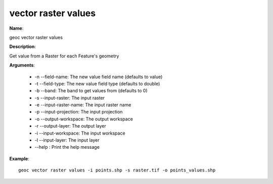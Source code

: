 vector raster values
====================

**Name**:

geoc vector raster values

**Description**:

Get value from a Raster for each Feature's geometry

**Arguments**:

   * -n --field-name: The new value field name (defaults to value)

   * -t --field-type: The new value field type (defaults to double)

   * -b --band: The band to get values from (defaults to 0)

   * -s --input-raster: The input raster

   * -e --input-raster-name: The input raster name

   * -p --input-projection: The input projection

   * -o --output-workspace: The output workspace

   * -r --output-layer: The output layer

   * -i --input-workspace: The input workspace

   * -l --input-layer: The input layer

   * --help : Print the help message



**Example**::

    geoc vector raster values -i points.shp -s raster.tif -o points_values.shp